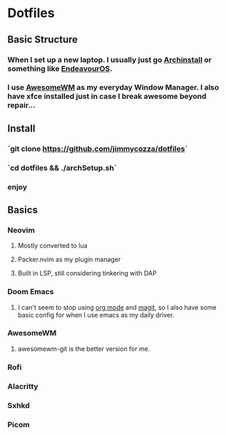 * Dotfiles
** Basic Structure
*** When I set up a new laptop.  I usually just go [[https://github.com/archlinux/archinstall][Archinstall]] or something like [[https://endeavouros.com/][EndeavourOS]].
*** I use [[https://awesomewm.org/][AwesomeWM]] as my everyday Window Manager.  I also have xfce installed just in case I break awesome beyond repair...
** Install
*** `git clone https://github.com/jimmycozza/dotfiles`
*** `cd dotfiles && ./archSetup.sh`
*** enjoy
** Basics
*** Neovim
**** Mostly converted to lua
**** Packer.nvim as my plugin manager
**** Built in LSP, still considering tinkering with DAP
*** Doom Emacs
**** I can't seem to stop using [[https://orgmode.org/][org mode]] and [[https://magit.vc/][magit]], so I also have some basic config for when I use emacs as my daily driver.
*** AwesomeWM
**** awesomewm-git is the better version for me.
*** Rofi
*** Alacritty
*** Sxhkd
*** Picom
